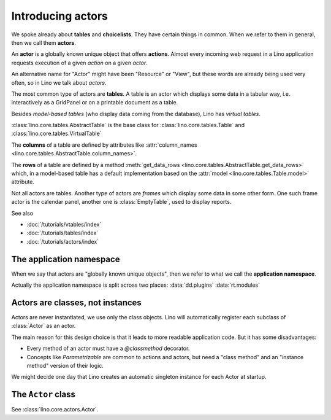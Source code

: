 ==================
Introducing actors
==================

We spoke already about **tables** and **choicelists**.  They have
certain things in common.  When we refer to them in general, then we
call them **actors**.

An **actor** is a globally known unique object that offers **actions**.
Almost every incoming web request in a Lino application requests
execution of a given *action* on a given *actor*.

An alternative name for "Actor" might have been "Resource" or "View",
but these words are already being used very often, so in Lino we talk
about *actors*.

The most common type of actors are **tables**. A table is an actor
which displays some data in a tabular way, i.e. interactively as a
GridPanel or on a printable document as a table.

Besides *model-based tables* (who display data coming from the
database), Lino has *virtual tables*.

:class:`lino.core.tables.AbstractTable` is the base class for 
:class:`lino.core.tables.Table`  and
:class:`lino.core.tables.VirtualTable` 

The **columns** of a table are defined by attributes like 
:attr:`column_names <lino.core.tables.AbstractTable.column_names>`.

The **rows** of a table are defined by a method :meth:`get_data_rows
<lino.core.tables.AbstractTable.get_data_rows>` which, in a
model-based table has a default implementation based on the
:attr:`model <lino.core.tables.Table.model>` attribute.

Not all actors are tables. Another type of actors are *frames* which
display some data in some other form. One such frame actor is the
calendar panel, another one is :class:`EmptyTable`, used to display
reports.

See also

- :doc:`/tutorials/vtables/index`
- :doc:`/tutorials/tables/index`
- :doc:`/tutorials/actors/index`


The application namespace
=========================

When we say that actors are "globally known unique objects", then we
refer to what we call the **application namespace**.

Actually the application namespace is split across two places:
:data:`dd.plugins`
:data:`rt.modules`



Actors are classes, not instances
=================================

Actors are never instantiated, we use only the class objects.  Lino
will automatically register each subclass of :class:`Actor` as an
actor.

The main reason for this design choice is that it leads to more
readable application code.  But it has some disadvantages:

- Every method of an actor must have a `@classmethod` decorator.

- Concepts like `Parametrizable` are common to actions and actors, but
  need a "class method" and an "instance method" version of their
  logic.

We might decide one day that Lino creates an automatic singleton
instance for each Actor at startup.



The ``Actor`` class
===================


See :class:`lino.core.actors.Actor`.



